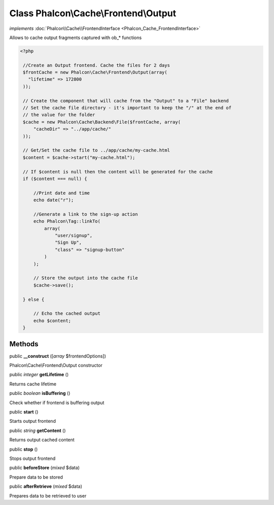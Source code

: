 Class **Phalcon\\Cache\\Frontend\\Output**
==========================================

*implements* :doc:`Phalcon\\Cache\\FrontendInterface <Phalcon_Cache_FrontendInterface>`

Allows to cache output fragments captured with ob_* functions  

.. code-block:: php

    <?php

     //Create an Output frontend. Cache the files for 2 days
     $frontCache = new Phalcon\Cache\Frontend\Output(array(
       "lifetime" => 172800
     ));
    
     // Create the component that will cache from the "Output" to a "File" backend
     // Set the cache file directory - it's important to keep the "/" at the end of
     // the value for the folder
     $cache = new Phalcon\Cache\Backend\File($frontCache, array(
         "cacheDir" => "../app/cache/"
     ));
    
     // Get/Set the cache file to ../app/cache/my-cache.html
     $content = $cache->start("my-cache.html");
    
     // If $content is null then the content will be generated for the cache
     if ($content === null) {
    
         //Print date and time
         echo date("r");
    
         //Generate a link to the sign-up action
         echo Phalcon\Tag::linkTo(
             array(
                 "user/signup",
                 "Sign Up",
                 "class" => "signup-button"
             )
         );
    
         // Store the output into the cache file
         $cache->save();
    
     } else {
    
         // Echo the cached output
         echo $content;
     }



Methods
---------

public  **__construct** ([*array* $frontendOptions])

Phalcon\\Cache\\Frontend\\Output constructor



public *integer*  **getLifetime** ()

Returns cache lifetime



public *boolean*  **isBuffering** ()

Check whether if frontend is buffering output



public  **start** ()

Starts output frontend



public *string*  **getContent** ()

Returns output cached content



public  **stop** ()

Stops output frontend



public  **beforeStore** (*mixed* $data)

Prepare data to be stored



public  **afterRetrieve** (*mixed* $data)

Prepares data to be retrieved to user



